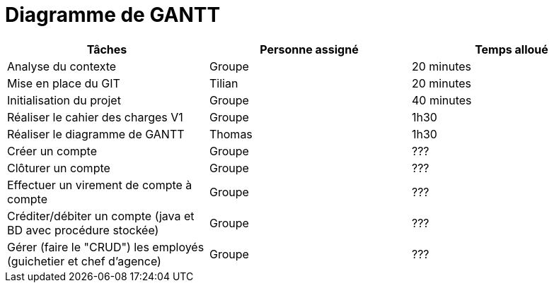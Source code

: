 = Diagramme de GANTT

[cols="1,1,1"]
|===
|Tâches |Personne assigné | Temps alloué

|Analyse du contexte
|Groupe
|20 minutes

|Mise en place du GIT
|Tilian
|20 minutes

|Initialisation du projet
|Groupe
|40 minutes

|Réaliser le cahier des charges V1
|Groupe
|1h30

|Réaliser le diagramme de GANTT
|Thomas
|1h30

|Créer un compte
|Groupe
|???

|Clôturer un compte
|Groupe
|???

|Effectuer un virement de compte à compte
|Groupe
|???

|Créditer/débiter un compte (java et BD avec procédure stockée)
|Groupe
|???

|Gérer (faire le "CRUD") les employés (guichetier et chef d'agence)
|Groupe
|???

|===
